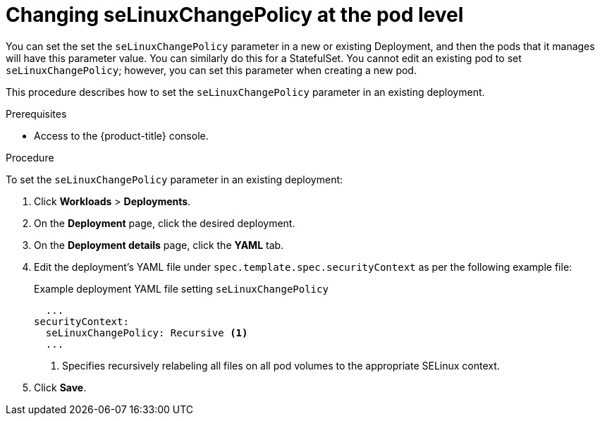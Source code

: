 // Module included in the following assemblies:
//
// * storage/understanding-persistent-storage.adoc
//* microshift_storage/understanding-persistent-storage-microshift.adoc

:_mod-docs-content-type: PROCEDURE
[id="using_selinuxChangePolicy_pod_{context}"]
= Changing seLinuxChangePolicy at the pod level

You can set the set the `seLinuxChangePolicy` parameter in a new or existing Deployment, and then the pods that it manages will have this parameter value. You can similarly do this for a StatefulSet. You cannot edit an existing pod to set `seLinuxChangePolicy`; however, you can set this parameter when creating a new pod.

This procedure describes how to set the `seLinuxChangePolicy` parameter in an existing deployment.

.Prerequisites

* Access to the {product-title} console.

.Procedure

To set the `seLinuxChangePolicy` parameter in an existing deployment:

. Click *Workloads* > *Deployments*.

. On the *Deployment* page, click the desired deployment.

. On the *Deployment details* page, click the *YAML* tab.

. Edit the deployment's YAML file under `spec.template.spec.securityContext` as per the following example file:
+

.Example deployment YAML file setting `seLinuxChangePolicy`
[source,yaml]
----
  ...
securityContext:
  seLinuxChangePolicy: Recursive <1>
  ...
----
<1> Specifies recursively relabeling all files on all pod volumes to the appropriate SELinux context.

. Click *Save*.
